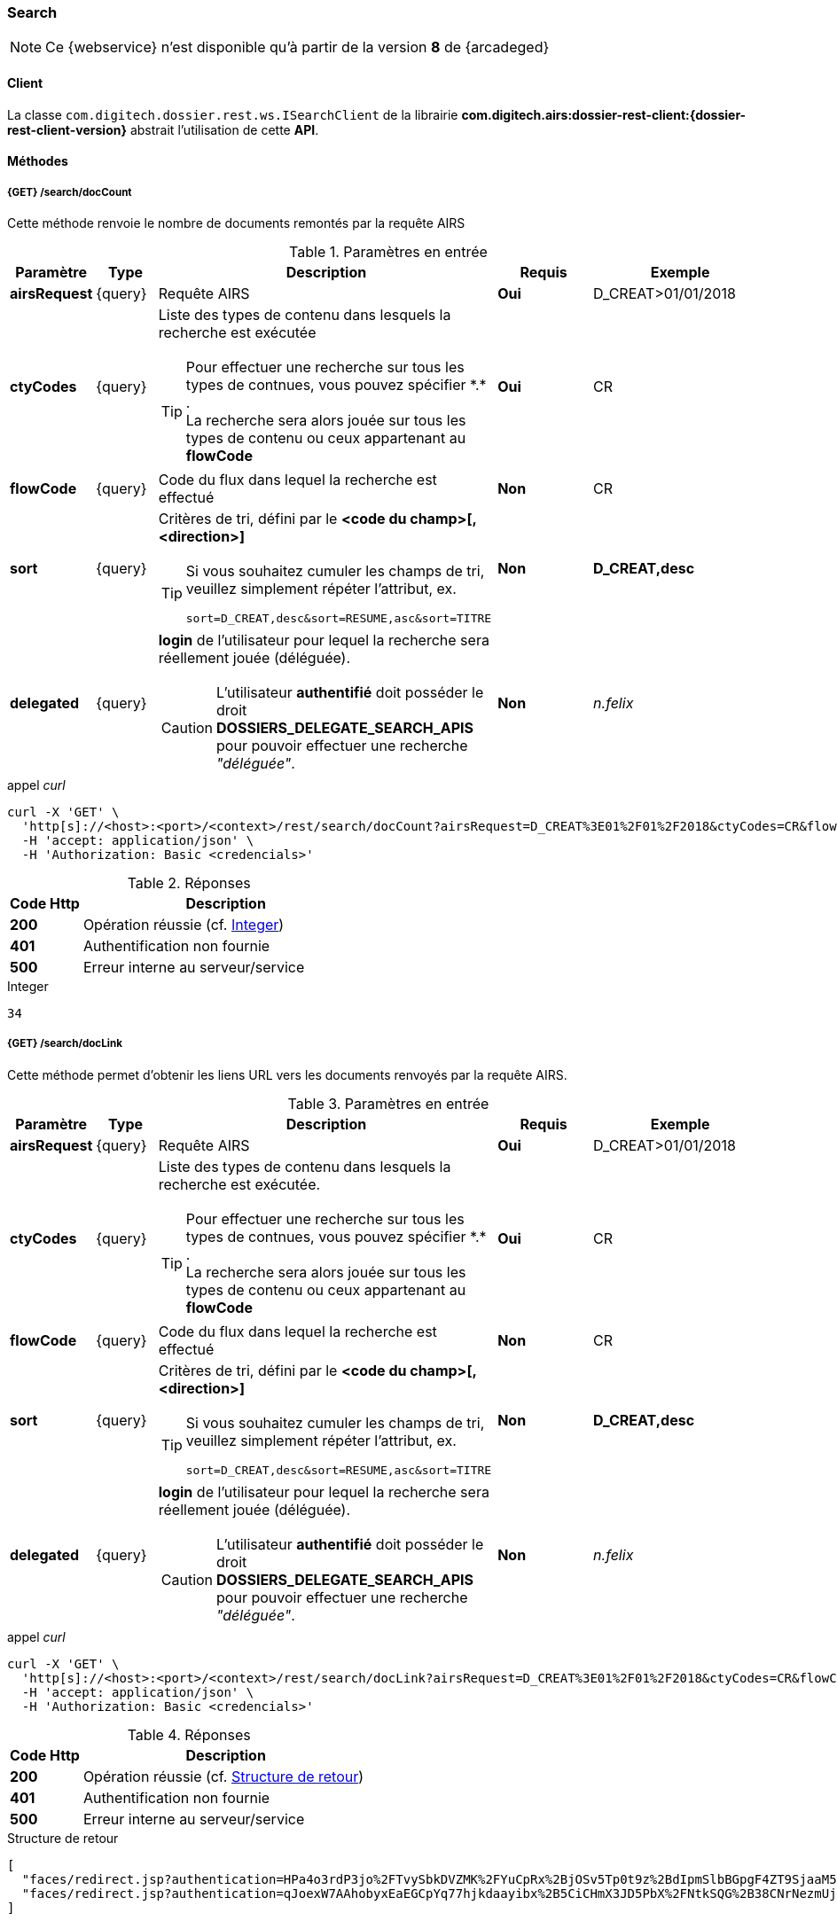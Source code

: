 [[search_rest]]
=== Search

[NOTE]
====
Ce {webservice} n'est disponible qu'à partir de la version *8* de {arcadeged}
====

==== Client

La classe `com.digitech.dossier.rest.ws.ISearchClient` de la librairie *com.digitech.airs:dossier-rest-client:{dossier-rest-client-version}* abstrait
l'utilisation
de cette *API*.

==== Méthodes
===== {GET} /search/docCount

Cette méthode renvoie le nombre de documents remontés par la requête AIRS

[cols="1a,1a,4a,2a,3a",options="header"]
.Paramètres en entrée
|===
|Paramètre|Type|Description|Requis|Exemple
|*airsRequest*|{query}|Requête AIRS|[red]*Oui*|D_CREAT>01/01/2018
|*ctyCodes*|{query}|Liste des types de contenu dans lesquels la recherche est exécutée
[TIP]
====
Pour effectuer une recherche sur tous les types de contnues, vous pouvez spécifier \*.* . +
La recherche sera alors jouée sur tous les types de contenu ou ceux appartenant au *flowCode*
====
|[red]*Oui*|CR
|*flowCode*|{query}|Code du flux dans lequel la recherche est effectué|[green]*Non*|CR
|*sort*|{query}|Critères de tri, défini par le *<code du champ>[,<direction>]*
[TIP]
====
Si vous souhaitez cumuler les champs de tri, veuillez simplement répéter l'attribut, ex.
[source,text]
----
sort=D_CREAT,desc&sort=RESUME,asc&sort=TITRE
----
====
|[green]*Non*|*D_CREAT,desc*
|*delegated*|{query}|*login* de l'utilisateur pour lequel la recherche sera réellement jouée (déléguée).
[CAUTION]
====
L'utilisateur *[underline]#authentifié#* doit posséder le droit *DOSSIERS_DELEGATE_SEARCH_APIS* pour pouvoir effectuer une recherche _"déléguée"_.
====
|[green]*Non*|_n.felix_
|===

[source]
.appel _curl_
----
curl -X 'GET' \
  'http[s]://<host>:<port>/<context>/rest/search/docCount?airsRequest=D_CREAT%3E01%2F01%2F2018&ctyCodes=CR&flowCode=CR' \
  -H 'accept: application/json' \
  -H 'Authorization: Basic <credencials>'
----

[cols="^1a,4a",options="header"]
.Réponses
|===
|Code Http|Description
|[lime]*200*|Opération réussie (cf. <<search_getdocCountjson_response>>)
|[red]*401*|Authentification non fournie
|[red]*500*|Erreur interne au serveur/service
|===

[[search_getdocCountjson_response]]
[source,text]
.Integer
----
34
----

===== {GET} /search/docLink

Cette méthode permet d'obtenir les liens URL vers les documents renvoyés par la requête AIRS.

[cols="1a,1a,4a,2a,3a",options="header"]
.Paramètres en entrée
|===
|Paramètre|Type|Description|Requis|Exemple
|*airsRequest*|{query}|Requête AIRS|[red]*Oui*|D_CREAT>01/01/2018
|*ctyCodes*|{query}|Liste des types de contenu dans lesquels la recherche est exécutée.
[TIP]
====
Pour effectuer une recherche sur tous les types de contnues, vous pouvez spécifier \*.* . +
La recherche sera alors jouée sur tous les types de contenu ou ceux appartenant au *flowCode*
====
|[red]*Oui*|CR
|*flowCode*|{query}|Code du flux dans lequel la recherche est effectué|[green]*Non*|CR
|*sort*|{query}|Critères de tri, défini par le *<code du champ>[,<direction>]*
[TIP]
====
Si vous souhaitez cumuler les champs de tri, veuillez simplement répéter l'attribut, ex.
[source,text]
----
sort=D_CREAT,desc&sort=RESUME,asc&sort=TITRE
----
====
|[green]*Non*|*D_CREAT,desc*
|*delegated*|{query}|*login* de l'utilisateur pour lequel la recherche sera réellement jouée (déléguée).
[CAUTION]
====
L'utilisateur *[underline]#authentifié#* doit posséder le droit *DOSSIERS_DELEGATE_SEARCH_APIS* pour pouvoir effectuer une recherche _"déléguée"_.
====
|[green]*Non*|_n.felix_
|===

[source]
.appel _curl_
----
curl -X 'GET' \
  'http[s]://<host>:<port>/<context>/rest/search/docLink?airsRequest=D_CREAT%3E01%2F01%2F2018&ctyCodes=CR&flowCode=CR' \
  -H 'accept: application/json' \
  -H 'Authorization: Basic <credencials>'
----

[cols="^1a,4a",options="header"]
.Réponses
|===
|Code Http|Description
^|[lime]*200*|Opération réussie (cf. <<search_getdocLinkjson_response>>)
^|[red]*401*|Authentification non fournie
^|[red]*500*|Erreur interne au serveur/service
|===

[[search_getdocLinkjson_response]]
[source,json]
.Structure de retour
----
[
  "faces/redirect.jsp?authentication=HPa4o3rdP3jo%2FTvySbkDVZMK%2FYuCpRx%2BjOSv5Tp0t9z%2BdIpmSlbBGpgF4ZT9SjaaM5yiNjYtgZ4kuNmMit%2F2LyaaTta6zfYjRsEnfVqCIaXfQqrdxfjVXQNcpILl0f2I1L%2F%2Bovj2AsDD9r3x127k36wMF8MTOW3K8NMG5ouxH8k%3D&outcome=gotoDocumentUnitaire&docId=6868&flowCode=CR",
  "faces/redirect.jsp?authentication=qJoexW7AAhobyxEaEGCpYq77hjkdaayibx%2B5CiCHmX3JD5PbX%2FNtkSQG%2B38CNrNezmUjKGQc7uBjazIzQZwMAeQcgv7dhrpeJH64jAtkBbM37j279eWg2lcQltrqWGF2wqPXrsIejkUGwMqa4S3AQR1CSGHitW9owSwqmuFWXwM%3D&outcome=gotoDocumentUnitaire&docId=6867&flowCode=CR"
]
----

[IMPORTANT]
====
Les URL doivent être ajoutés à l'adresse http[s]://<host>:<port>/<context>/ pour pouvoir être utilisées.
====

[[rest_search_results]]
===== {GET} /search/results

Cette méthode permet d'obtenir les métadonnées des documents renvoyés par la requête AIRS.

[cols="1a,1a,4a,2a,3a",options="header"]
.Paramètres en entrée
|===
|Paramètre|Type|Description|Requis|Exemple
|*airsRequest*|{query}|Requête AIRS|[red]*Oui*|D_CREAT>01/01/2018
|*ctyCodes*|{query}|Liste des types de contenu dans lesquels la recherche est exécutée
[TIP]
====
Pour effectuer une recherche sur tous les types de contnues, vous pouvez spécifier \*.* . +
La recherche sera alors jouée sur tous les types de contenu ou ceux appartenant au *flowCode*
====
|[red]*Oui*|CR
|*flowCode*|{query}|Code du flux dans lequel la recherche est effectué|[green]*Non*|CR
|*sort*|{query}|Critères de tri, défini par le *<code du champ>[,<direction>]*
[TIP]
====
Si vous souhaitez cumuler les champs de tri, veuillez simplement répéter l'attribut, ex.
[source,text]
----
sort=D_CREAT,desc&sort=RESUME,asc&sort=TITRE
----
====
|[green]*Non*|*D_CREAT,desc*
|*delegated*|{query}|*login* de l'utilisateur pour lequel la recherche sera réellement jouée (déléguée).
[CAUTION]
====
L'utilisateur *[underline]#authentifié#* doit posséder le droit *DOSSIERS_DELEGATE_SEARCH_APIS* pour pouvoir effectuer une recherche _"déléguée"_.
====
|[green]*Non*|_n.felix_
|===

[source]
.appel _curl_
----
curl -X 'GET' \
  'http[s]://<host>:<port>/<context>/rest/search/results?airsRequest=D_CREAT%3E01%2F01%2F2018&ctyCodes=CR&flowCode=CR' \
  -H 'accept: application/json' \
  -H 'Authorization: Basic <credencials>'
----

[cols="^1a,4a",options="header"]
.Réponses
|===
|Code Http|Description
^|[lime]*200*|Opération réussie (cf. <<search_getresultsjson_response>>)
^|[red]*401*|Authentification non fournie
^|[red]*500*|Erreur interne au serveur/service
|===

[[search_getresultsjson_response]]
[source,json]
.WSSearchResultType
----
[
  {
    "refAirsId": 4372,
    "fields": [
      {
        "code": "D_MODIF",
        "field": "04/02/2021 17:04:36"
      },
      {
        "code": "CR_THEME",
        "field": "172"
      },
      {
        "code": "D_CREAT",
        "field": "13/01/2020 16:51:20"
      },
      {
        "code": "CR_DES",
        "field": "CR réu. transverse du lundi 13 janvier 2020-1"
      },
      {
        "code": "CR_REDACTEUR",
        "field": "7"
      },
      {
        "code": "CR_DATE",
        "field": "01/01/2022 0:00:00"
      },
      {
        "code": "CR_RESUME",
        "field": "CR réu. transverse du lundi 13 janvier 2020"
      },
      {
        "code": "T_PRIOR",
        "field": ""
      },
      {
        "code": "MULTI",
        "field": ""
      },
      {
        "code": "CORRES",
        "field": ""
      },
      {
        "code": "MASQUE_NUM",
        "field": ""
      }
    ]
  },
  {
    "refAirsId": 4473,
    "fields": [
      {
        "code": "D_MODIF",
        "field": "31/01/2020 14:20:19"
      },
      {
        "code": "CR_THEME",
        "field": "174"
      },
      {
        "code": "D_CREAT",
        "field": "31/01/2020 14:20:19"
      },
      {
        "code": "CR_DES",
        "field": "Café Sideral 3"
      },
      {
        "code": "CR_REDACTEUR",
        "field": "11"
      },
      {
        "code": "CR_DATE",
        "field": "31/01/2020 0:00:00"
      },
      {
        "code": "CR_RESUME",
        "field": "Compte rendu du 3ème café SIDERAL"
      },
      {
        "code": "T_PRIOR",
        "field": ""
      },
      {
        "code": "MULTI",
        "field": ""
      },
      {
        "code": "CORRES",
        "field": ""
      },
      {
        "code": "MASQUE_NUM",
        "field": ""
      }
    ]
  }
]
----
cf le chapitre <<appendix_search_results_v1>> pour une description de la structure de retour.

[[rest_search_results_v2]]
===== {GET} /search/v2/results

Tout comme l'API décrite dans le chapitre précédent (<<rest_search_results>>), cette méthode permet d'obtenir les métadonnées des documents renvoyés par
la requête AIRS, +
[underline]#mais# les résultats sont désormais paginées.

Ceci permet alors à l'appelant de gérer comme il le souhaite le nombre de résultats à récupérer, comme naviguer parmi ces résultats, ...

[cols="1a,1a,4a,2a,3a",options="header"]
.Paramètres en entrée
|===
|Paramètre|Type|Description|Requis|Exemple
|*airsRequest*|{query}|Requête AIRS|[red]*Oui*|D_CREAT>01/01/2018
|*ctyCodes*|{query}|Liste des types de contenu dans lesquels la recherche est exécutée
[TIP]
====
Pour effectuer une recherche sur tous les types de contnues, vous pouvez spécifier \*.* . +
La recherche sera alors jouée sur tous les types de contenu ou ceux appartenant au *flowCode*
====
|[red]*Oui*|CR
|*flowCode*|{query}|Code du flux dans lequel la recherche est effectué|[green]*Non*|CR
|*page*|{query}|Numéro de page souhaitée (voir la |[green]*Non*, défaut : *0*|
|*size*|{query}|nombre de résultats maximum renvoyés|[green]*Non*, défaut : *20*|
|*sort*|{query}|Critères de tri, défini par le *<code du champ>[,<direction>]*
[TIP]
====
Si vous souhaitez cumuler les champs de tri, veuillez simplement répéter l'attribut, ex.
[source,text]
----
sort=D_CREAT,desc&sort=RESUME,asc&sort=TITRE
----
====
|[green]*Non*|*D_CREAT,desc*
|*delegated*|{query}|*login* de l'utilisateur pour lequel la recherche sera réellement jouée (déléguée).
[CAUTION]
====
L'utilisateur *[underline]#authentifié#* doit posséder le droit *DOSSIERS_DELEGATE_SEARCH_APIS* pour pouvoir effectuer une recherche _"déléguée"_.
====
|[green]*Non*|_n.felix_
|===

[source]
.appel _curl_
----
curl -X 'GET' \
  'http[s]://<host>:<port>/<context>/rest/search/v2/results?airsRequest=D_CREAT%3C24%2F12%2F2024&ctyCodes=%2A.%2A&page=1&size=50' \
  -H 'accept: application/json' \
  -H 'Authorization: Basic <credencials>'
----

[cols="^1a,4a",options="header"]
.Réponses
|===
|Code Http|Description
^|[lime]*200*|Opération réussie (cf. <<search_getresultsjson_response_v2>>)
^|[red]*401*|Authentification non fournie
^|[red]*500*|Erreur interne au serveur/service
|===

[[search_getresultsjson_response_v2]]
[source,json]
.PageableSearchResults
----
{
  "documents": [
    {
      "id": 1040,
      "ctCode": "PRO_CLIENT",
      "fields": [
        {
          "code": "PRO_DETAILS",
          "field": ""
        },
        {
          "code": "D_MODIF",
          "field": "14/11/2018 11:16:07"
        },
        {
          "code": "PRO_CLI_SATISF",
          "field": ""
        },
        {
          "code": "PRO_CLI_CONTACT10",
          "field": ""
        },
        {
          "code": "PRO_CLI_INES",
          "field": "Non défini"
        },
        {
          "code": "PRO_CLI_CONTACT9",
          "field": ""
        },
        {
          "code": "PRO_CLI_CONTACT8",
          "field": ""
        },
        {
          "code": "PRO_CLI_CONTACT7",
          "field": ""
        },
        {
          "code": "D_CREAT",
          "field": "25/04/2017 17:02:43"
        },
        {
          "code": "PRO_CLI_ENT",
          "field": "153"
        }
      ]
    },
    {
      "id": 1153,
      "ctCode": "PRO_AFFAIRE",
      "fields": [
        {
          "code": "PRO_AFF_TYPE",
          "field": "7"
        },
        {
          "code": "PRO_DETAILS",
          "field": "Commande via UGAP des licences : Délib + eDélib + Webdélib + Mobilité sous Windows (pour remplacer Qualigraf, notez que cette partie a été mise à part avec un délai de livraison fixé au 28/02/2018 afin de nous laisser le temps de développer l'outil attendu pour fin d'année, cela permettra de ne pas bloquer la facturation sur le reste). \nLa commande SCC inclut également les prestations permettant d'initialiser le projet et de facturer : RLC, etude et cr + installation pour 7 K€\n\nLe client est en train de préparer un marché négocié en direct avec nous pour le reste des prestations"
        },
        {
          "code": "D_MODIF",
          "field": "15/06/2017 11:11:38"
        },
        {
          "code": "PRO_APP_MEP_SRV_HEBERG",
          "field": ""
        },
        {
          "code": "PRO_AFF_COM_NUM",
          "field": ""
        },
        {
          "code": "PRO_AFF_NOM",
          "field": "Délib"
        }
      ]
    }
  ],
  "page": {
    "size": 50,
    "number": 1,
    "totalResults": 3544,
    "totalPages": 71
  }
}
----
cf le chapitre <<appendix_search_results_v2>> pour une description de la structure de retour.

[[rest_full_text_search_results]]
===== {GET} /search/fullTextResults

Cette méthode permet d'obtenir les métadonnées des documents renvoyés par une requête *full-text* / *Plein-texte*. +
Cette recherche peut être complétée avec des critères de recherche *AIRS*.

Tout comme l'<<rest_search_results_v2,API>> décrite précédemment, les résultats sont [underline]#paginées#.

[CAUTION]
====
Dans la réponse, l'attribut *page.totalResults* (et donc *page.totalPages*) comptabilise [underline]#seulment# les résultats bruts de la recherche
*full-text*.

Ce résultat est potentiellement erroné/surévalué car :

* les droits documentaires ne sont calculés qu'au fil de l'eau (de la récupération des résultats)
* les critères additionnels (attribut *airsRequest*) ne sont appliqués également qu'à chaque récupération unitaire.

En cas d'appel de l'API sur une *page* (_attribut_) trop éloignée, les 2 attributs (*totalResults* et *totalPages*) seront ré-évaluées à leur valeur réelle.
====

[cols="1a,1a,4a,2a,3a",options="header"]
.Paramètres en entrée
|===
|Paramètre|Type|Description|Requis|Exemple
|*query*|{query}|Requête *full-text*|[red]*Oui*|_Digitech entreprise_
|*ctyCodes*|{query}|Liste des types de contenu dans lesquels la recherche est exécutée
[TIP]
====
Pour effectuer une recherche sur tous les types de contnues, vous pouvez spécifier \*.* . +
La recherche sera alors jouée sur tous les types de contenu ou ceux appartenant au *flowCode*
====
|[red]*Oui*|CR
|*flowCode*|{query}|Code du flux dans lequel la recherche est effectué|[green]*Non*|DEM_CONGE
|*airsRequest*|{query}|Requête AIRS|[green]*Non*|D_CREAT>01/01/2018
|*page*|{query}|Numéro de page souhaitée (voir la |[green]*Non*, défaut : *0*|
|*size*|{query}|nombre de résultats maximum renvoyés|[green]*Non*, défaut : *20*|
|*delegated*|{query}|*login* de l'utilisateur pour lequel la recherche sera réellement jouée (déléguée).
[CAUTION]
====
L'utilisateur *[underline]#authentifié#* doit posséder le droit *DOSSIERS_DELEGATE_SEARCH_APIS* pour pouvoir effectuer une recherche _"déléguée"_.
====
|[green]*Non*|_n.felix_
|===

[source]
.appel _curl_
----
curl -X 'GET' \
  'http[s]://<host>:<port>/<context>/rest/search/fullTextResults?query=digitech%20entreprise&ctyCodes=%2A.%2A&flowCode=CR&airsRequest=CR_DES%20%3D%20%22Sideral%20Ecologie%22&page=0' \
  -H 'accept: application/json' \
  -H 'Authorization: Basic <credencials>'
----

[cols="^1a,4a",options="header"]
.Réponses
|===
|Code Http|Description
^|[lime]*200*|Opération réussie (cf. <<search_getresultsjson_response_v2>>)
^|[red]*401*|Authentification non fournie
^|[red]*500*|Erreur interne au serveur/service
^|[red]*503*|Si le service *full-text* n'est pas disponible
|===

[[search_getfulltextresultsjson_response]]
[source,json]
.PageableFullTextSearchResults
----
{
  "documents": [
    {
      "id": 2724,
      "ctCode": "CR",
      "ctLabel": "Compte-Rendy",
      "fields": [
        {
          "code": "D_MODIF",
          "label": "Date de modification",
          "field": "28/09/2018 16:33:13"
        },
        {
          "code": "CR_THEME",
          "label": "Thème",
          "field": "173"
        },
        {
          "code": "D_CREAT",
          "label": "Date de création",
          "field": "28/09/2018 16:33:13"
        },
        {
          "code": "CR_DES",
          "label": "Désignation",
          "field": "Sideral Ecologie"
        },
        {
          "code": "CR_REDACTEUR",
          "label": "Rédacteur",
          "field": "7"
        },
        {
          "code": "CR_DATE",
          "label": "Date",
          "field": "28/09/2018 0:00:00"
        },
        {
          "code": "CR_RESUME",
          "label": "Résumé",
          "field": "CR de la 1e réunion du groupe"
        }
      ],
      "attachmentId": 2585,
      "score": 5.2279444,
      "fragment": "Quelques propositions Application directe N&eacute;cessitant &eacute;changes avec la direction (et avec les DP) Disposer pour <span class=\"highlight highlight1\">Digitech</span> d&rsquo;un container ext&eacute;rieur pour les papiers X - si non propos&eacute; par la ville, recourir &agrave; une association pour la r&eacute;cup&eacute;ration..."
    }
  ],
  "page": {
    "size": 1,
    "number": 0,
    "totalResults": 1,
    "totalPages": 1
  }
}
----
cf le chapitre <<appendix_fulltext_search_results>> pour une description de la structure de retour.